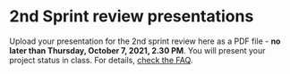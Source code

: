 #+options: toc:nil
* 2nd Sprint review presentations

Upload your presentation for the 2nd sprint review here as a PDF
file - *no later than Thursday, October 7, 2021, 2.30 PM*. You will
present your project status in class. For details, [[https://github.com/birkenkrahe/org/blob/master/FAQ.md][check the FAQ]].
